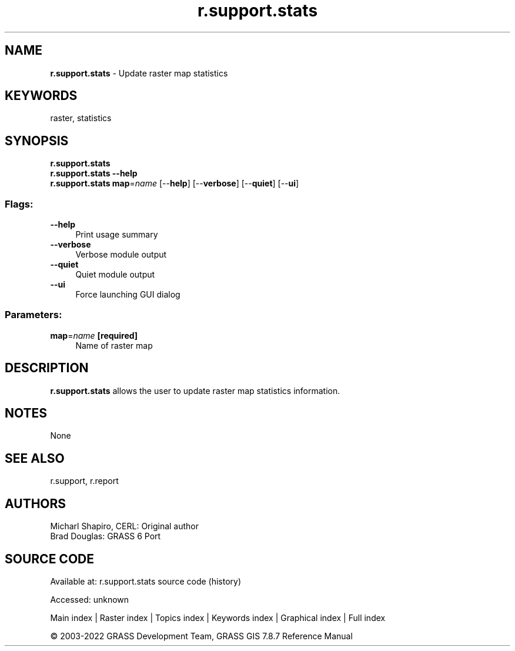 .TH r.support.stats 1 "" "GRASS 7.8.7" "GRASS GIS User's Manual"
.SH NAME
\fI\fBr.support.stats\fR\fR  \- Update raster map statistics
.SH KEYWORDS
raster, statistics
.SH SYNOPSIS
\fBr.support.stats\fR
.br
\fBr.support.stats \-\-help\fR
.br
\fBr.support.stats\fR \fBmap\fR=\fIname\fR  [\-\-\fBhelp\fR]  [\-\-\fBverbose\fR]  [\-\-\fBquiet\fR]  [\-\-\fBui\fR]
.SS Flags:
.IP "\fB\-\-help\fR" 4m
.br
Print usage summary
.IP "\fB\-\-verbose\fR" 4m
.br
Verbose module output
.IP "\fB\-\-quiet\fR" 4m
.br
Quiet module output
.IP "\fB\-\-ui\fR" 4m
.br
Force launching GUI dialog
.SS Parameters:
.IP "\fBmap\fR=\fIname\fR \fB[required]\fR" 4m
.br
Name of raster map
.SH DESCRIPTION
\fBr.support.stats\fR allows the user to update raster map statistics
information.
.SH NOTES
None
.SH SEE ALSO
r.support,
r.report
.SH AUTHORS
Micharl Shapiro, CERL: Original author
.br
Brad Douglas: GRASS 6 Port
.br
.SH SOURCE CODE
.PP
Available at:
r.support.stats source code
(history)
.PP
Accessed: unknown
.PP
Main index |
Raster index |
Topics index |
Keywords index |
Graphical index |
Full index
.PP
© 2003\-2022
GRASS Development Team,
GRASS GIS 7.8.7 Reference Manual
